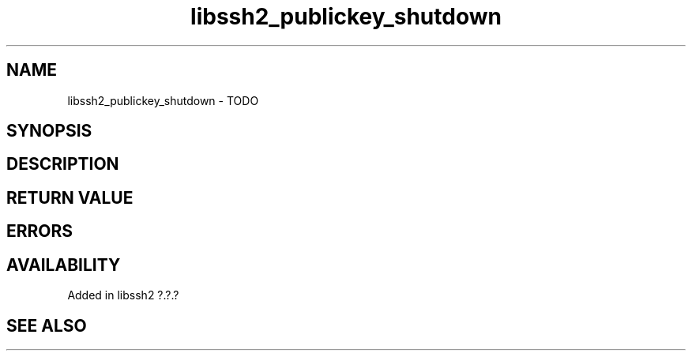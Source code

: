 .\" Copyright (C) The libssh2 project and its contributors.
.\" SPDX-License-Identifier: BSD-3-Clause
.TH libssh2_publickey_shutdown 3 "1 Jun 2007" "libssh2 0.15" "libssh2"
.SH NAME
libssh2_publickey_shutdown - TODO
.SH SYNOPSIS
.nf
.fi
.SH DESCRIPTION
.SH RETURN VALUE
.SH ERRORS
.SH AVAILABILITY
Added in libssh2 ?.?.?
.SH SEE ALSO
